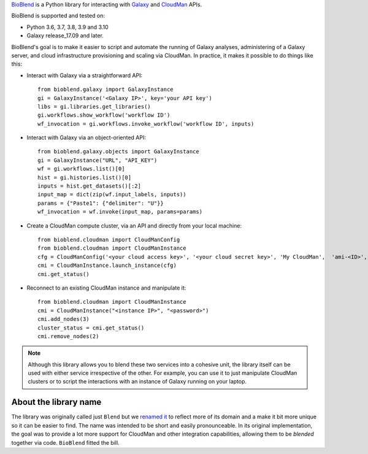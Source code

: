 `BioBlend <https://bioblend.readthedocs.io/>`_ is a Python library for
interacting with `Galaxy`_ and `CloudMan`_  APIs.

BioBlend is supported and tested on:

- Python 3.6, 3.7, 3.8, 3.9 and 3.10
- Galaxy release_17.09 and later.

BioBlend's goal is to make it easier to script and automate the running of
Galaxy analyses, administering of a Galaxy server, and cloud infrastructure
provisioning and scaling via CloudMan.
In practice, it makes it possible to do things like this:

- Interact with Galaxy via a straightforward API::

    from bioblend.galaxy import GalaxyInstance
    gi = GalaxyInstance('<Galaxy IP>', key='your API key')
    libs = gi.libraries.get_libraries()
    gi.workflows.show_workflow('workflow ID')
    wf_invocation = gi.workflows.invoke_workflow('workflow ID', inputs)

- Interact with Galaxy via an object-oriented API::

    from bioblend.galaxy.objects import GalaxyInstance
    gi = GalaxyInstance("URL", "API_KEY")
    wf = gi.workflows.list()[0]
    hist = gi.histories.list()[0]
    inputs = hist.get_datasets()[:2]
    input_map = dict(zip(wf.input_labels, inputs))
    params = {"Paste1": {"delimiter": "U"}}
    wf_invocation = wf.invoke(input_map, params=params)

- Create a CloudMan compute cluster, via an API and directly from your
  local machine::

    from bioblend.cloudman import CloudManConfig
    from bioblend.cloudman import CloudManInstance
    cfg = CloudManConfig('<your cloud access key>', '<your cloud secret key>', 'My CloudMan',  'ami-<ID>', 'm1.small', '<password>')
    cmi = CloudManInstance.launch_instance(cfg)
    cmi.get_status()

- Reconnect to an existing CloudMan instance and manipulate it::

    from bioblend.cloudman import CloudManInstance
    cmi = CloudManInstance("<instance IP>", "<password>")
    cmi.add_nodes(3)
    cluster_status = cmi.get_status()
    cmi.remove_nodes(2)

.. note::
    Although this library allows you to blend these two services into
    a cohesive unit, the library itself can be used with either
    service irrespective of the other. For example, you can use it to
    just manipulate CloudMan clusters or to script the interactions
    with an instance of Galaxy running on your laptop.

About the library name
~~~~~~~~~~~~~~~~~~~~~~

The library was originally called just ``Blend`` but we 
`renamed it <https://github.com/galaxyproject/bioblend/commit/d01bd083c74ad6d890272f5a71bfa214d4d5279c>`_ 
to reflect more of its domain and a make it bit more unique so it can be easier to find. 
The name was intended to be short and easily pronounceable. In its original 
implementation, the goal was to provide a lot more support for CloudMan 
and other integration capabilities, allowing them to be *blended* together
via code. ``BioBlend`` fitted the bill.

.. References/hyperlinks used above
.. _CloudMan: https://galaxyproject.org/cloudman/
.. _Galaxy: https://galaxyproject.org/
